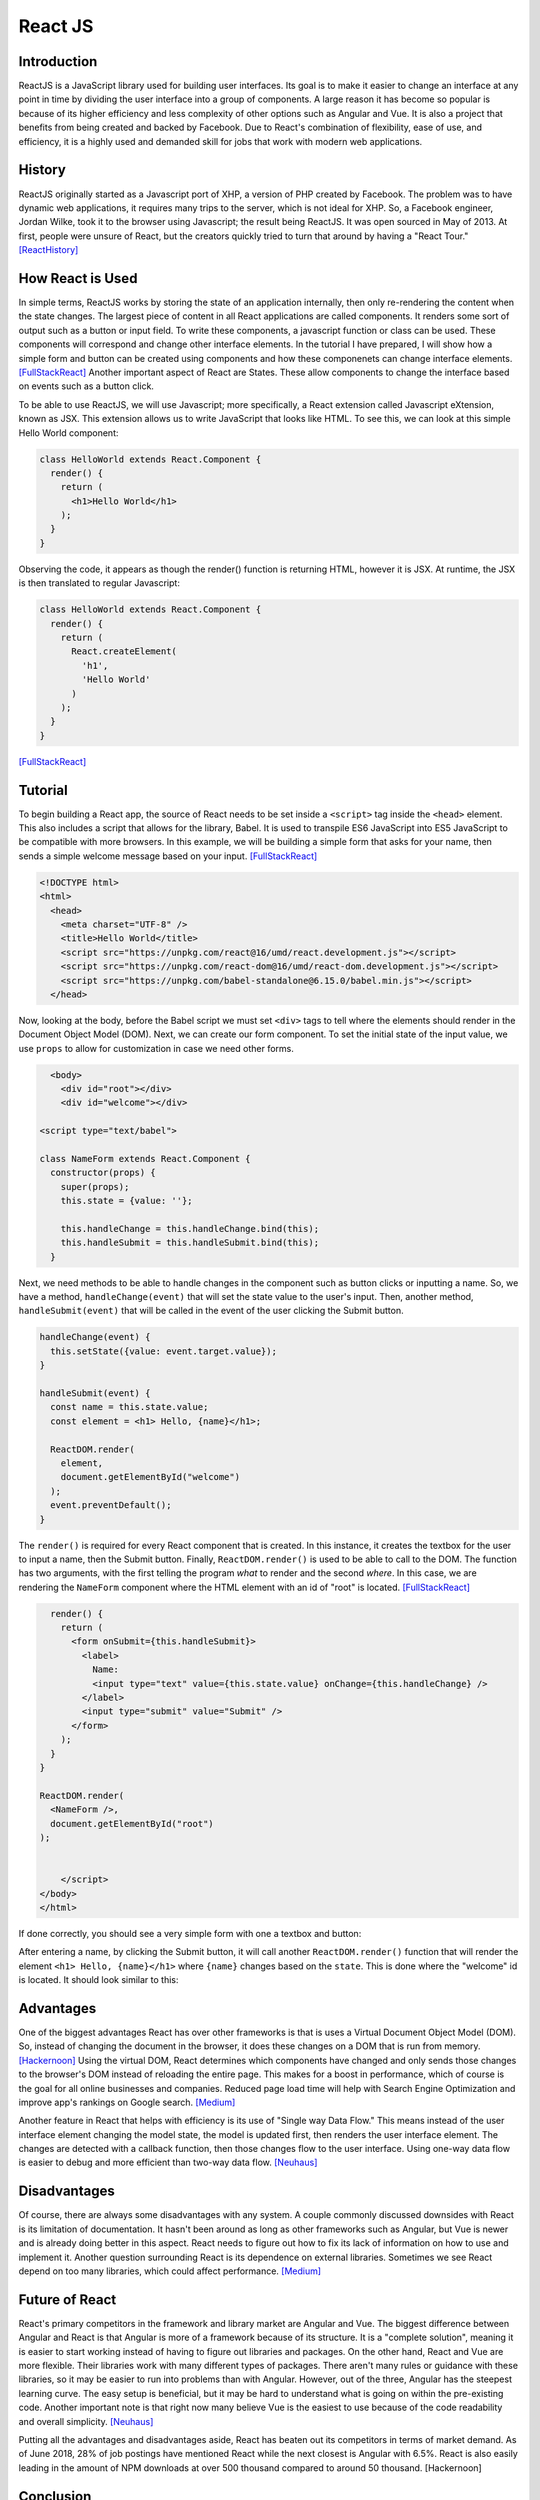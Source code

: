 React JS
========

Introduction
------------
ReactJS is a JavaScript library used for building user interfaces. Its goal is to make it easier to change an interface at any point in time by dividing the user interface into a group of components. A large reason it has become so popular is because of its higher efficiency and less complexity of other options such as Angular and Vue. It is also a project that benefits from being created and backed by Facebook. Due to React's combination of flexibility, ease of use, and efficiency, it is a highly used and demanded skill for jobs that work with modern web applications.

History
-------
ReactJS originally started as a Javascript port of XHP, a version of PHP created by Facebook. The problem was to have dynamic web applications, it requires many trips to the server, which is not ideal for XHP. So, a Facebook engineer, Jordan Wilke, took it to the browser using Javascript; the result being ReactJS. It was open sourced in May of 2013. At first, people were unsure of React, but the creators quickly tried to turn that around by having a "React Tour." [ReactHistory]_
	
How React is Used
-----------------
In simple terms, ReactJS works by storing the state of an application internally, then only re-rendering the content when the state changes. The largest piece of content in all React applications are called components. It renders some sort of output such as a button or input field. To write these components, a javascript function or class can be used. These components will correspond and change other interface elements.  In the tutorial I have prepared, I will show how a simple form and button can be created using components and how these componenets can change interface elements. [FullStackReact]_ Another important aspect of React are States. These allow components to change the interface based on events such as a button click.

To be able to use ReactJS, we will use Javascript; more specifically, a React extension called Javascript eXtension, known as JSX. This extension allows us to write JavaScript that looks like HTML. To see this, we can look at this simple Hello World component:

.. code-block:: javascript
  
  class HelloWorld extends React.Component {
    render() {
      return (
        <h1>Hello World</h1>
      );
    }
  }

Observing the code, it appears as though the render() function is returning HTML, however it is JSX. At runtime, the JSX is then translated to regular Javascript:

.. code-block:: javascript

	class HelloWorld extends React.Component {
	  render() {
	    return (
	      React.createElement(
		'h1',
		'Hello World'
	      )
	    );
	  }
	}

[FullStackReact]_

Tutorial
--------
To begin building a React app, the source of React needs to be set inside a ``<script>`` tag inside the ``<head>`` element. This also includes a script that allows for the library, Babel. It is used to transpile ES6 JavaScript into ES5 JavaScript to be compatible with more browsers. In this example, we will be building a simple form that asks for your name, then sends a simple welcome message based on your input. [FullStackReact]_ 

.. code-block:: HTML
  
	<!DOCTYPE html>
	<html>
	  <head>
	    <meta charset="UTF-8" />
	    <title>Hello World</title>
	    <script src="https://unpkg.com/react@16/umd/react.development.js"></script>
	    <script src="https://unpkg.com/react-dom@16/umd/react-dom.development.js"></script>
	    <script src="https://unpkg.com/babel-standalone@6.15.0/babel.min.js"></script>
	  </head>
	  
Now, looking at the body, before the Babel script we must set ``<div>`` tags to tell where the elements should render in the Document Object Model (DOM). Next, we can create our form component. To set the initial state of the input value, we use ``props`` to allow for customization in case we need other forms. 

.. code-block:: HTML
	
	  <body>
	    <div id="root"></div>
	    <div id="welcome"></div>

	<script type="text/babel">

	class NameForm extends React.Component {
	  constructor(props) {
	    super(props);
	    this.state = {value: ''};

	    this.handleChange = this.handleChange.bind(this);
	    this.handleSubmit = this.handleSubmit.bind(this);
	  }

Next, we need methods to be able to handle changes in the component such as button clicks or inputting a name. So, we have a method, ``handleChange(event)`` that will set the state value to the user's input. Then, another method, ``handleSubmit(event)`` that will be called in the event of the user clicking the Submit button.

.. code-block:: HTML

	  handleChange(event) {
	    this.setState({value: event.target.value});
	  }

	  handleSubmit(event) {
	    const name = this.state.value;
	    const element = <h1> Hello, {name}</h1>;

	    ReactDOM.render(
	      element,
	      document.getElementById("welcome")
	    );
	    event.preventDefault();
	  }

The ``render()`` is required for every React component that is created. In this instance, it creates the textbox for the user to input a name, then the Submit button. Finally, ``ReactDOM.render()`` is used to be able to call to the DOM. The function has two arguments, with the first telling the program *what* to render and the second *where*. In this case, we are rendering the ``NameForm`` component where the HTML element with an id of "root" is located. [FullStackReact]_

.. code-block:: HTML

	  render() {
	    return (
	      <form onSubmit={this.handleSubmit}>
		<label>
		  Name:
		  <input type="text" value={this.state.value} onChange={this.handleChange} />
		</label>
		<input type="submit" value="Submit" />
	      </form>
	    );
	  }
	}

	ReactDOM.render(
	  <NameForm />,
	  document.getElementById("root")
	);


	    </script>
	</body>
	</html>

If done correctly, you should see a very simple form with one a textbox and button:

.. image:: ReactFormP1.PNG

After entering a name, by clicking the Submit button, it will call another ``ReactDOM.render()`` function that will render the element ``<h1> Hello, {name}</h1>`` where ``{name}`` changes based on the ``state``. This is done where the "welcome" id is located. It should look similar to this:

.. image:: ReactFormP2.PNG


Advantages
----------
One of the biggest advantages React has over other frameworks is that is uses a Virtual Document Object Model (DOM). So, instead of changing the document in the browser, it does these changes on a DOM that is run from memory. [Hackernoon]_ Using the virtual DOM, React determines which components have changed and only sends those changes to the browser's DOM instead of reloading the entire page. This makes for a boost in performance, which of course is the goal for all online businesses and companies. Reduced page load time will help with Search Engine Optimization and improve app's rankings on Google search. [Medium]_ 
	
Another feature in React that helps with efficiency is its use of "Single way Data Flow." This means instead of the user interface element changing the model state, the model is updated first, then renders the user interface element. The changes are detected with a callback function, then those changes flow to the user interface. Using one-way data flow is easier to debug and more efficient than two-way data flow. [Neuhaus]_

Disadvantages
-------------
Of course, there are always some disadvantages with any system. A couple commonly discussed downsides with React is its limitation of documentation. It hasn't been around as long as other frameworks such as Angular, but Vue is newer and is already doing better in this aspect. React needs to figure out how to fix its lack of information on how to use and implement it. Another question surrounding React is its dependence on external libraries. Sometimes we see React depend on too many libraries, which could affect performance. [Medium]_

Future of React
---------------
React's primary competitors in the framework and library market are Angular and Vue. The biggest difference between Angular and React is that Angular is more of a framework because of its structure. It is a "complete solution", meaning it is easier to start working instead of having to figure out libraries and packages. On the other hand, React and Vue are more flexible. Their libraries work with many different types of packages. There aren't many rules or guidance with these libraries, so it may be easier to run into problems than with Angular. However, out of the three, Angular has the steepest learning curve. The easy setup is beneficial, but it may be hard to understand what is going on within the pre-existing code. Another important note is that right now many believe Vue is the easiest to use because of the code readability and overall simplicity. [Neuhaus]_

Putting all the advantages and disadvantages aside, React has beaten out its competitors in terms of market demand. As of June 2018, 28% of job postings have mentioned React while the next closest is Angular with 6.5%. React is also easily leading in the amount of NPM downloads at over 500 thousand compared to around 50 thousand. [Hackernoon]

Conclusion
----------
React is a framework that we are only getting started exploring and learning its capabilities. Its efficiency makes it impossible for companies to ignore. Simply put, the advantages of using it causes its disadvantages to be invisible. As proven by its market demand, it is a skill that is important to know and will not be going away in the foreseeable future.

Sources
-------
.. [FullStackReact] Lerner, Ari "`30 Days of React: What is React? <https://www.fullstackreact.com/30-days-of-react/day-1/>`_" Fullstack React, 2017. Web. 2 April 2019.

.. [ReactHistory] Dawson, Chris "`Javascript's History and How it led to ReactJS <https://thenewstack.io/javascripts-history-and-how-it-led-to-reactjs/>`_" The New Stack, 25 July 2014. Web. 4 April 2019. 

.. [Hackernoon] Kostrzewa, Denis "`Is React.js the Best Javascript Framework in 2018? <https://hackernoon.com/is-react-js-the-best-javascript-framework-in-2018-264a0eb373c8>`_" Hacker Noon. Hacker Noon, 19 July 2018. Web. 8 April 2019.

.. [Medium] Mahmood, Hamza "`Advantages of Developing Modern Web apps with React.js <https://medium.com/@hamzamahmood/advantages-of-developing-modern-web-apps-with-react-js-8504c571db71>`_" Medium. Medium, 27 May 2018. Web. 15 April 2019.

.. [Neuhaus] Neuhaus, Jens "`Angular vs. React vs. Vue: A 2017 Comparison <https://medium.com/unicorn-supplies/angular-vs-react-vs-vue-a-2017-comparison-c5c52d620176>`_" Medium. Medium, 28 August 2017. Web. 20 April 2019.
